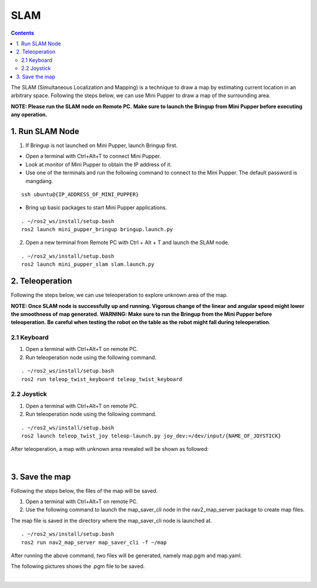 =================
SLAM
=================

.. contents::
  :depth: 2

The SLAM (Simultaneous Localization and Mapping) is a technique to draw a map by estimating current location in an arbitrary space. Following the steps below, we can use Mini Pupper to draw a map of the surrounding area.

**NOTE: Please run the SLAM node on Remote PC.**
**Make sure to launch the Bringup from Mini Pupper before executing any operation.**

1. Run SLAM Node
------------

1. If Bringup is not launched on Mini Pupper, launch Bringup first.

•	Open a terminal with Ctrl+Alt+T  to connect Mini Pupper.
•	Look at monitor of Mini Pupper to obtain the IP address of it.

•	Use one of the terminals and run the following command to connect to the Mini Pupper. The default password is mangdang.

::

	ssh ubuntu@{IP_ADDRESS_OF_MINI_PUPPER}

•	Bring up basic packages to start Mini Pupper applications. 

::
	
	. ~/ros2_ws/install/setup.bash
	ros2 launch mini_pupper_bringup bringup.launch.py

2. Open a new terminal from Remote PC with Ctrl + Alt + T and launch the SLAM node. 

::
	
	. ~/ros2_ws/install/setup.bash
	ros2 launch mini_pupper_slam slam.launch.py

2. Teleoperation
------------

Following the steps below, we can use teleoperation to explore unknown area of the map.

**NOTE: Once SLAM node is successfully up and running. Vigorous change of the linear and angular speed might lower the smoothness of map generated.**
**WARNING: Make sure to run the Bringup from the Mini Pupper before teleoperation. Be careful when testing the robot on the table as the robot might fall during teleoperation.**

2.1 Keyboard
^^^^^^

1. Open a terminal with Ctrl+Alt+T on remote PC.
2. Run teleoperation node using the following command.

::

	. ~/ros2_ws/install/setup.bash
	ros2 run teleop_twist_keyboard teleop_twist_keyboard

2.2 Joystick
^^^^^^

1. Open a terminal with Ctrl+Alt+T on remote PC.
2. Run teleoperation node using the following command.

::

	. ~/ros2_ws/install/setup.bash
	ros2 launch teleop_twist_joy teleop-launch.py joy_dev:=/dev/input/{NAME_OF_JOYSTICK}

After teleoperation, a map with unknown area revealed will be shown as followed:

.. image:: ../_static/Map_generation.jpg
    :align: center  

|

3. Save the map
------------

Following the steps below, the files of the map will be saved.

1. Open a terminal with Ctrl+Alt+T on remote PC.
2. Use the following command to launch the map_saver_cli node in the nav2_map_server package to create map files.

The map file is saved in the directory where the map_saver_cli node is launched at.

::

	. ~/ros2_ws/install/setup.bash
	ros2 run nav2_map_server map_saver_cli -f ~/map 

After running the above command, two files will be generated, namely map.pgm and map.yaml.

The following pictures shows the .pgm file to be saved.

.. image:: ../_static/map2.png
    :align: center  

|
